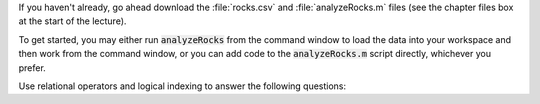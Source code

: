 If you haven't already, go ahead download the :file:`rocks.csv` and :file:`analyzeRocks.m` files (see the chapter files box at the start of the lecture).

To get started, you may either run :code:`analyzeRocks` from the command window to load the data into your workspace and then work from the command window, or you can add code to the :code:`analyzeRocks.m` script directly, whichever you prefer.

Use relational operators and logical indexing to answer the following questions:

.. fillintheblank:: ch04_02_ex_logical_indexing_01

  How many rocks have a metallicity greater than 0.65?

  - :9: Correct!
    :x: No, try again.

.. fillintheblank:: ch04_02_ex_logical_indexing_02

  Which samples have a mass less than 23? Enter your answer as a comma separated list, e.g. "1,2,3"

  - :1[ ,]+13[ ,]+17: Correct!
    :x: No, try again.

.. fillintheblank:: ch04_02_ex_logical_indexing_03

  What is the average mass of the rocks with a density less than 7?

  - :32.1405 0.01: Correct!
    :x: No, try again.